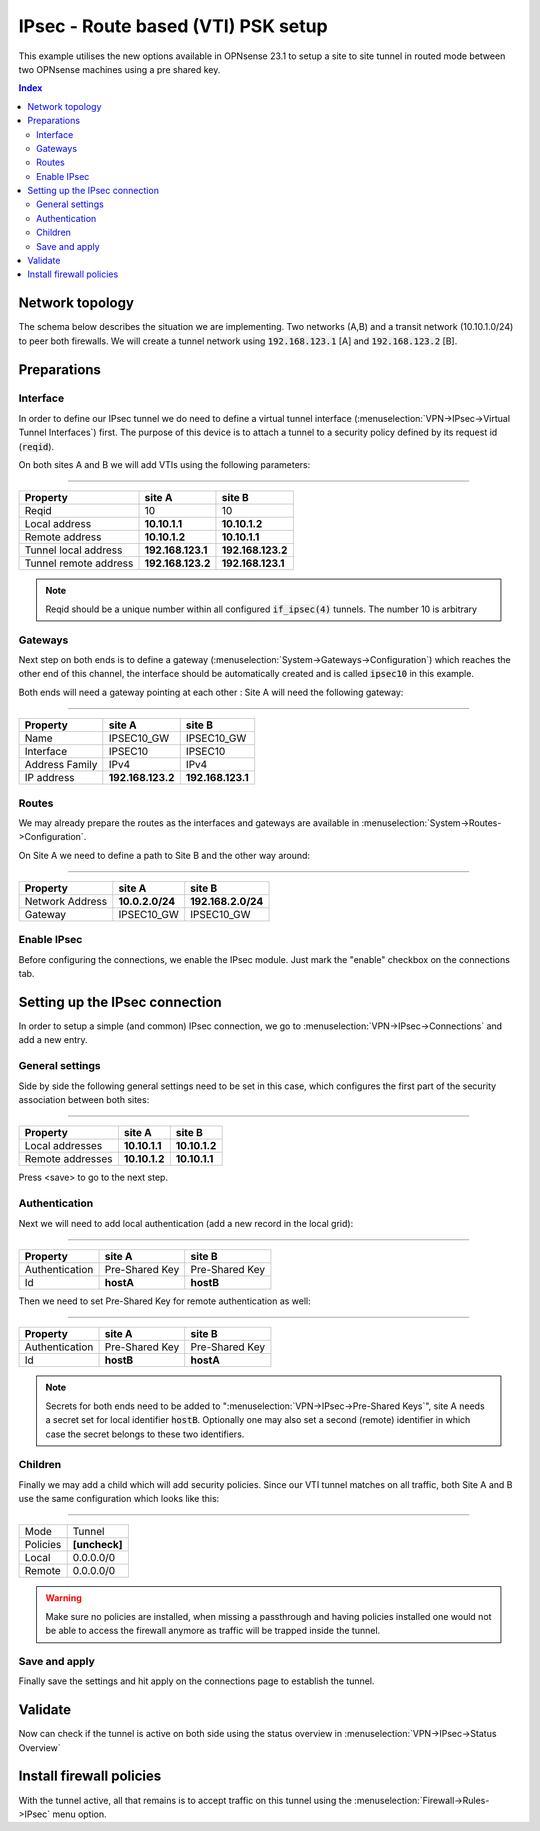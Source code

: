 ====================================
IPsec - Route based (VTI) PSK setup
====================================

This example utilises the new options available in OPNsense 23.1 to setup a site to site tunnel in routed mode
between two OPNsense machines using a pre shared key.

.. contents:: Index

--------------------------------
Network topology
--------------------------------

The schema below describes the situation we are implementing. Two networks (A,B) and a transit network (10.10.1.0/24)
to peer both firewalls. We will create a tunnel network using :code:`192.168.123.1` [A] and :code:`192.168.123.2` [B].

.. nwdiag::
  :scale: 100%

    nwdiag {

      span_width = 90;
      node_width = 180;
      network A {
          address = "10.2.0.0/24";
          pclana [label="PC Site A\n10.2.0.20",shape="cisco.pc"];
          fwa [shape = "cisco.firewall", address="10.2.0.1/24"];
      }
      network Ext {
          address = "10.10.1.0/24";
          label = "Ext-VTI\n192.168.123.1 <--> 192.168.123.2";
          fwa [shape = "cisco.firewall", address="10.10.1.1/24"];
          fwb [shape = "cisco.firewall", address="10.10.1.2/24"];
      }
      network B {
          address = "192.168.2.0/24"
          fwb [shape = "cisco.firewall", address="192.168.2.20"];
          pclanb [label="PC Site B\n192.168.2.20",shape="cisco.pc"];
      }


    }



--------------------------------
Preparations
--------------------------------

.....................
Interface
.....................

In order to define our IPsec tunnel we do need to define a virtual tunnel interface (:menuselection:`VPN->IPsec->Virtual Tunnel Interfaces`) first.
The purpose of this device is to attach a tunnel to a security policy defined by its request id (:code:`reqid`).

On both sites A and B we will add VTIs using the following parameters:

===============================================================

======================= =================== ===================
Property                site A              site B
======================= =================== ===================
Reqid                   10                  10
Local address           **10.10.1.1**       **10.10.1.2**
Remote address          **10.10.1.2**       **10.10.1.1**
Tunnel local address    **192.168.123.1**   **192.168.123.2**
Tunnel remote address   **192.168.123.2**   **192.168.123.1**
======================= =================== ===================


.. Note::

    Reqid should be a unique number within all configured :code:`if_ipsec(4)` tunnels. The number 10 is arbitrary


.....................
Gateways
.....................

Next step on both ends is to define a gateway (:menuselection:`System->Gateways->Configuration`) which reaches the other end of this channel, the
interface should be automatically created and is called :code:`ipsec10` in this example.

Both ends will need a gateway pointing at each other :
Site A will need the following gateway:

===============================================================

======================= =================== ===================
Property                site A              site B
======================= =================== ===================
Name                    IPSEC10_GW          IPSEC10_GW
Interface               IPSEC10             IPSEC10
Address Family          IPv4                IPv4
IP address              **192.168.123.2**   **192.168.123.1**
======================= =================== ===================


.....................
Routes
.....................

We may already prepare the routes as the interfaces and gateways are available in :menuselection:`System->Routes->Configuration`.

On Site A we need to define a path to Site B and the other way around:

===============================================================

======================= =================== ===================
Property                site A              site B
======================= =================== ===================
Network Address         **10.0.2.0/24**     **192.168.2.0/24**
Gateway                 IPSEC10_GW          IPSEC10_GW
======================= =================== ===================


.....................
Enable IPsec
.....................

Before configuring the connections, we enable the IPsec module. Just mark the "enable" checkbox on the connections tab.

--------------------------------
Setting up the IPsec connection
--------------------------------

In order to setup a simple (and common) IPsec connection, we go to :menuselection:`VPN->IPsec->Connections` and add
a new entry.


.....................
General settings
.....................

Side by side the following general settings need to be set in this case, which configures the first part of the security association between
both sites:

===============================================================

======================= =================== ===================
Property                site A              site B
======================= =================== ===================
Local addresses         **10.10.1.1**       **10.10.1.2**
Remote addresses        **10.10.1.2**       **10.10.1.1**
======================= =================== ===================

Press <save> to go to the next step.

.....................
Authentication
.....................

Next we will need to add local authentication (add a new record in the local grid):

===============================================================

======================= =================== ===================
Property                site A              site B
======================= =================== ===================
Authentication          Pre-Shared Key      Pre-Shared Key
Id                      **hostA**           **hostB**
======================= =================== ===================

Then we need to set Pre-Shared Key for remote authentication as well:

===============================================================

======================= =================== ===================
Property                site A              site B
======================= =================== ===================
Authentication          Pre-Shared Key      Pre-Shared Key
Id                      **hostB**           **hostA**
======================= =================== ===================

.. Note::

    Secrets for both ends need to be added to ":menuselection:`VPN->IPsec->Pre-Shared Keys`", site A needs a secret
    set for local identifier :code:`hostB`. Optionally one may also set a second (remote) identifier in which case the secret
    belongs to these two identifiers.

.....................
Children
.....................

Finally we may add a child which will add security policies. Since our VTI tunnel matches on all traffic, both Site A and B
use the same configuration which looks like this:


===============================================================

====================== ========================================
Mode                   Tunnel
Policies               **[uncheck]**
Local                  0.0.0.0/0
Remote                 0.0.0.0/0
====================== ========================================

.. Warning::

    Make sure no policies are installed, when missing a passthrough and having policies installed one would not be able
    to access the firewall anymore as traffic will be trapped inside the tunnel.

.....................
Save and apply
.....................

Finally save the settings and hit apply on the connections page to establish the tunnel.

--------------------------------
Validate
--------------------------------

Now can check if the tunnel is active on both side using the status overview in :menuselection:`VPN->IPsec->Status Overview`

--------------------------------
Install firewall policies
--------------------------------

With the tunnel active, all that remains is to accept traffic on this tunnel using the :menuselection:`Firewall->Rules->IPsec`
menu option.
